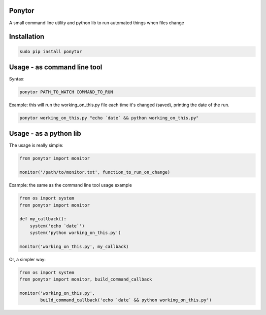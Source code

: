 Ponytor
=======

A small command line utility and python lib to run automated things when files change 


Installation
============

.. code-block:: bash

    sudo pip install ponytor


Usage - as command line tool
============================

Syntax:

.. code-block:: bash

    ponytor PATH_TO_WATCH COMMAND_TO_RUN

Example: this will run the working_on_this.py file each time it's changed (saved), printing the date of the run.

.. code-block:: bash

    ponytor working_on_this.py "echo `date` && python working_on_this.py"


Usage - as a python lib
=======================

The usage is really simple:

.. code-block:: python

    from ponytor import monitor

    monitor('/path/to/monitor.txt', function_to_run_on_change)

Example: the same as the command line tool usage example

.. code-block:: python

    from os import system
    from ponytor import monitor

    def my_callback():
        system('echo `date`')
        system('python working_on_this.py')

    monitor('working_on_this.py', my_callback)

Or, a simpler way:

.. code-block:: python

    from os import system
    from ponytor import monitor, build_command_callback

    monitor('working_on_this.py', 
            build_command_callback('echo `date` && python working_on_this.py')

